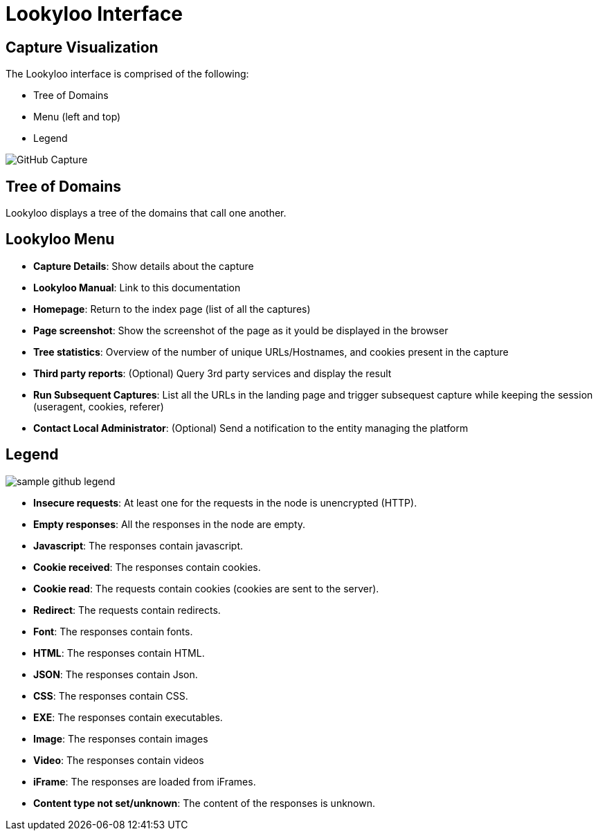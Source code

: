 = Lookyloo Interface

== Capture Visualization

The Lookyloo interface is comprised of the following:

* Tree of Domains
* Menu (left and top)
* Legend

image::sample_github.png[GitHub Capture]

== Tree of Domains

Lookyloo displays a tree of the domains that call one another.

== Lookyloo Menu

* *Capture Details*: Show details about the capture
* *Lookyloo Manual*: Link to this documentation
* *Homepage*: Return to the index page (list of all the captures)
* *Page screenshot*: Show the screenshot of the page as it yould be displayed in the browser
* *Tree statistics*: Overview of the number of unique URLs/Hostnames, and cookies present in the capture
* *Third party reports*: (Optional) Query 3rd party services and display the result
* *Run Subsequent Captures*: List all the URLs in the landing page and trigger subsequest capture while keeping the session (useragent, cookies, referer)
* *Contact Local Administrator*: (Optional) Send a notification to the entity managing the platform


== Legend

image::sample_github_legend.png[]

* *Insecure requests*: At least one for the requests in the node is unencrypted (HTTP).
* *Empty responses*: All the responses in the node are empty.
* *Javascript*: The responses contain javascript.
* *Cookie received*: The responses contain cookies.
* *Cookie read*: The requests contain cookies (cookies are sent to the server).
* *Redirect*: The requests contain redirects.
* *Font*: The responses contain fonts.
* *HTML*: The responses contain HTML.
* *JSON*: The responses contain Json.
* *CSS*: The responses contain CSS.
* *EXE*: The responses contain executables.
* *Image*: The responses contain images
* *Video*: The responses contain videos
* *iFrame*: The responses are loaded from iFrames.
* *Content type not set/unknown*: The content of the responses is unknown.
